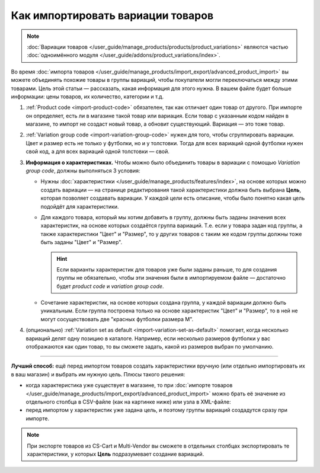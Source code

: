 **********************************
Как импортировать вариации товаров
**********************************

.. note::

    :doc:`Вариации товаров </user_guide/manage_products/products/product_variations>` являются частью :doc:`одноимённого модуля </user_guide/addons/product_variations/index>`.

Во время :doc:`импорта товаров </user_guide/manage_products/import_export/advanced_product_import>` вы можете объединять похожие товары в группы вариаций, чтобы покупатели могли переключаться между этими товарами. Цель этой статьи — рассказать, какая информация для этого нужна. В вашем файле будет больше информации: цены товаров, их количество, категории и т.д.

#. :ref:`Product code <import-product-code>` обязателен, так как отличает один товар от другого. При импорте он определяет, есть ли в магазине такой товар или вариация. Если товар с указанным кодом найден в магазине, то импорт не создаст новый товар, а обновит существующий. Вариация — это тоже товар.

#. :ref:`Variation group code <import-variation-group-code>` нужен для того, чтобы сгруппировать вариации. Цвет и размер есть не только у футболки, но и у толстовки. Тогда для всех вариаций одной футболки нужен свой код, а для всех вариаций одной толстовки — свой.

#. **Информация о характеристиках.** Чтобы можно было объединить товары в вариации с помощью *Variation group code*, должны выполняться 3 условия:

   * Нужны :doc:`характеристики </user_guide/manage_products/features/index>`, на основе которых можно создать вариации — на странице редактирования такой характеристики должна быть выбрана **Цель**, которая позволяет создавать вариации. У каждой цели есть описание, чтобы было понятно какая цель подойдёт для характеристики.

   * Для каждого товара, который мы хотим добавить в группу, должны быть заданы значения всех характеристик, на основе которых создаётся группа вариаций. Т.е. если у товара задан код группы, а также характеристики "Цвет" и "Размер", то у других товаров с таким же кодом группы должны тоже быть заданы "Цвет" и "Размер".

     .. hint::

         Если варианты характеристик для товаров уже были заданы раньше, то для создания группы не обязательно, чтобы эти значения были в импортируемом файле — достаточно будет *product code* и *variation group code*.

   * Сочетание характеристик, на основе которых создана группа, у каждой вариации должно быть уникальным. Если группа построена только на основе характеристик "Цвет" и "Размер", то в ней не могут сосуществовать две "красных футболки размера M".

#. (опционально) :ref:`Variation set as default <import-variation-set-as-default>` помогает, когда несколько вариаций делят одну позицию в каталоге. Например, если несколько размеров футболки у вас отображаются как один товар, то вы сможете задать, какой из размеров выбран по умолчанию.

----------

**Лучший способ:** ещё перед импортом товаров создать характеристики вручную (или отдельно импортировать их в ваш магазин) и выбрать им нужную цель. Плюсы такого решения:

* когда характеристика уже существует в магазине, то при :doc:`импорте товаров </user_guide/manage_products/import_export/advanced_product_import>` можно брать её значение из отдельного столбца в CSV-файле (как на картинке ниже) или узла в XML-файле:

  .. fancybox:: img/variation_import.png
      :alt: Вариации товаров в CSV-файле при импорте.

* перед импортом у характеристик уже задана цель, и поэтому группы вариаций создадутся сразу при импорте.

.. note::

    При экспорте товаров из CS-Cart и Multi-Vendor вы сможете в отдельных столбцах экспортировать те характеристики, у которых **Цель** подразумевает создание вариаций.
